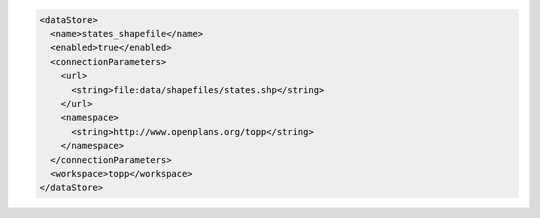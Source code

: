 .. _datastore_xml:

.. code-block:: xml

   <dataStore>
     <name>states_shapefile</name>
     <enabled>true</enabled>
     <connectionParameters>
       <url>
         <string>file:data/shapefiles/states.shp</string>
       </url>
       <namespace>
         <string>http://www.openplans.org/topp</string>
       </namespace>
     </connectionParameters>
     <workspace>topp</workspace>
   </dataStore>
